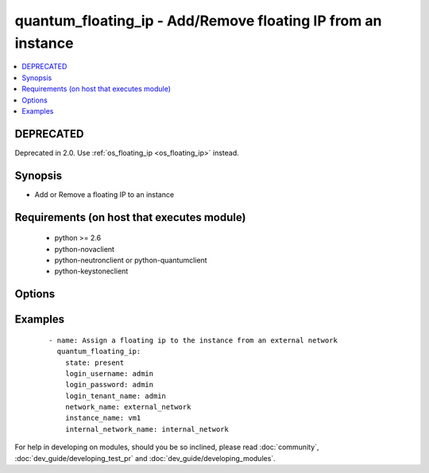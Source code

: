 .. _quantum_floating_ip:


quantum_floating_ip - Add/Remove floating IP from an instance
+++++++++++++++++++++++++++++++++++++++++++++++++++++++++++++



.. contents::
   :local:
   :depth: 2

DEPRECATED
----------

Deprecated in 2.0. Use :ref:`os_floating_ip <os_floating_ip>` instead.

Synopsis
--------

* Add or Remove a floating IP to an instance


Requirements (on host that executes module)
-------------------------------------------

  * python >= 2.6
  * python-novaclient
  * python-neutronclient or python-quantumclient
  * python-keystoneclient


Options
-------

.. raw:: html

    <table border=1 cellpadding=4>
    <tr>
    <th class="head">parameter</th>
    <th class="head">required</th>
    <th class="head">default</th>
    <th class="head">choices</th>
    <th class="head">comments</th>
    </tr>
                <tr><td>auth_url<br/><div style="font-size: small;"></div></td>
    <td>no</td>
    <td>http://127.0.0.1:35357/v2.0/</td>
        <td></td>
        <td><div>The keystone url for authentication</div>        </td></tr>
                <tr><td>instance_name<br/><div style="font-size: small;"></div></td>
    <td>yes</td>
    <td>None</td>
        <td></td>
        <td><div>The name of the instance to which the IP address should be assigned</div>        </td></tr>
                <tr><td>internal_network_name<br/><div style="font-size: small;"> (added in 1.5)</div></td>
    <td>no</td>
    <td>None</td>
        <td></td>
        <td><div>The name of the network of the port to associate with the floating ip. Necessary when VM multiple networks.</div>        </td></tr>
                <tr><td>login_password<br/><div style="font-size: small;"></div></td>
    <td>yes</td>
    <td>yes</td>
        <td></td>
        <td><div>Password of login user</div>        </td></tr>
                <tr><td>login_tenant_name<br/><div style="font-size: small;"></div></td>
    <td>yes</td>
    <td>yes</td>
        <td></td>
        <td><div>The tenant name of the login user</div>        </td></tr>
                <tr><td>login_username<br/><div style="font-size: small;"></div></td>
    <td>yes</td>
    <td>admin</td>
        <td></td>
        <td><div>login username to authenticate to keystone</div>        </td></tr>
                <tr><td>network_name<br/><div style="font-size: small;"></div></td>
    <td>yes</td>
    <td>None</td>
        <td></td>
        <td><div>Name of the network from which IP has to be assigned to VM. Please make sure the network is an external network</div>        </td></tr>
                <tr><td>region_name<br/><div style="font-size: small;"></div></td>
    <td>no</td>
    <td>None</td>
        <td></td>
        <td><div>Name of the region</div>        </td></tr>
                <tr><td>state<br/><div style="font-size: small;"></div></td>
    <td>no</td>
    <td>present</td>
        <td><ul><li>present</li><li>absent</li></ul></td>
        <td><div>Indicate desired state of the resource</div>        </td></tr>
        </table>
    </br>



Examples
--------

 ::

    - name: Assign a floating ip to the instance from an external network
      quantum_floating_ip:
        state: present
        login_username: admin
        login_password: admin
        login_tenant_name: admin
        network_name: external_network
        instance_name: vm1
        internal_network_name: internal_network




For help in developing on modules, should you be so inclined, please read :doc:`community`, :doc:`dev_guide/developing_test_pr` and :doc:`dev_guide/developing_modules`.
